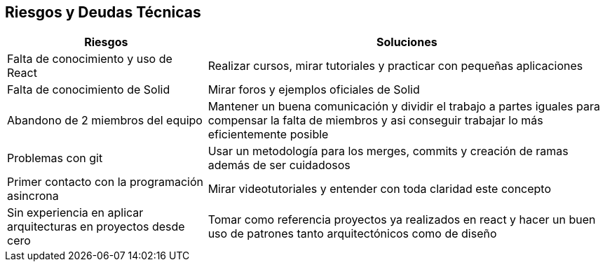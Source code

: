 [[section-technical-risks]]
== Riesgos y Deudas Técnicas

[options="header",cols="1,2"]
|===
|Riesgos|Soluciones
|Falta de conocimiento y uso de React| Realizar cursos, mirar tutoriales  y practicar con pequeñas aplicaciones

|Falta de conocimiento de Solid| Mirar  foros y ejemplos oficiales de Solid
|Abandono de 2 miembros del equipo| Mantener un buena comunicación y dividir el trabajo a partes iguales para compensar la falta de miembros y asi conseguir trabajar lo más eficientemente posible
|Problemas con git|Usar un metodología para los merges, commits y creación de ramas además de ser cuidadosos
|Primer contacto con la programación asincrona| Mirar videotutoriales y entender con toda claridad este concepto
|Sin experiencia en aplicar arquitecturas en proyectos desde cero  | Tomar como referencia proyectos ya realizados en react y hacer un buen uso de patrones tanto arquitectónicos como de diseño

|===




